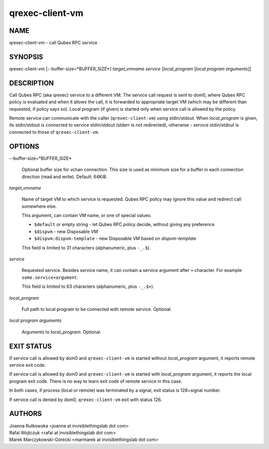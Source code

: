 ================
qrexec-client-vm
================

NAME
====
qrexec-client-vm - call Qubes RPC service

SYNOPSIS
========
| qrexec-client-vm [--buffer-size=*BUFFER_SIZE*] *target_vmname* *service* [*local_program* [*local program arguments*]]

DESCRIPTION
===========

Call Qubes RPC (aka qrexec) service to a different VM. The service call request
is sent to dom0, where Qubes RPC policy is evaluated and when it allows the
call, it is forwarded to appropriate target VM (which may be different than
requested, if policy says so). Local program (if given) is started only
when service call is allowed by the policy.

Remote service can communicate with the caller (``qrexec-client-vm``) using
stdin/stdout.  When *local_program* is given, its stdin/stdout is connected to
service stdin/stdout (stderr is not redirected), otherwise - service
stdin/stdout is connected to those of ``qrexec-client-vm``.

OPTIONS
=======

--buffer-size=*BUFFER_SIZE*

    Optional buffer size for vchan connection. This size is used as minimum
    size for a buffer in each connection direction (read and write).
    Default: 64KiB.

*target_vmname*

    Name of target VM to which service is requested. Qubes RPC policy may
    ignore this value and redirect call somewhere else.

    This argument, can contain VM name, or one of special values:

    * ``$default`` or empty string - let Qubes RPC policy decide, without giving any preference 

    * ``$dispvm`` - new Disposable VM

    * ``$dispvm:dispvm-template`` - new Disposable VM based on *dispvm-template*

    This field is limited to 31 characters (alphanumeric, plus ``-_.$``).

*service*

    Requested service. Besides service name, it can contain a service argument
    after ``+`` character. For example ``some.service+argument``.

    This field is limited to 63 characters (alphanumeric, plus ``-_.$+``).

*local_program*

    Full path to local program to be connected with remote service. Optional.

*local program arguments*

    Arguments to *local_program*. Optional.

EXIT STATUS
===========

If service call is allowed by dom0 and ``qrexec-client-vm`` is started without
*local_program* argument, it reports remote service exit code.

If service call is allowed by dom0 and ``qrexec-client-vm`` is started with
*local_program* argument, it reports the local program exit code. There is no
way to learn exit code of remote service in this case.

In both cases, if process (local or remote) was terminated by a signal, exit
status is 128+signal number.

If service call is denied by dom0, ``qrexec-client-vm`` exit with status 126.

AUTHORS
=======
| Joanna Rutkowska <joanna at invisiblethingslab dot com>
| Rafal Wojtczuk <rafal at invisiblethingslab dot com>
| Marek Marczykowski-Górecki <marmarek at invisiblethingslab dot com>
